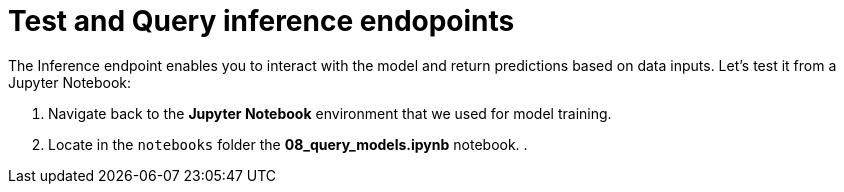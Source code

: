 = Test and Query inference endopoints

The Inference endpoint enables you to interact with the model and return predictions based on data inputs. Let's test it from a Jupyter Notebook:

. Navigate back to the *Jupyter Notebook* environment that we used for model training. 
. Locate in the `notebooks` folder the *08_query_models.ipynb* notebook. 
. 